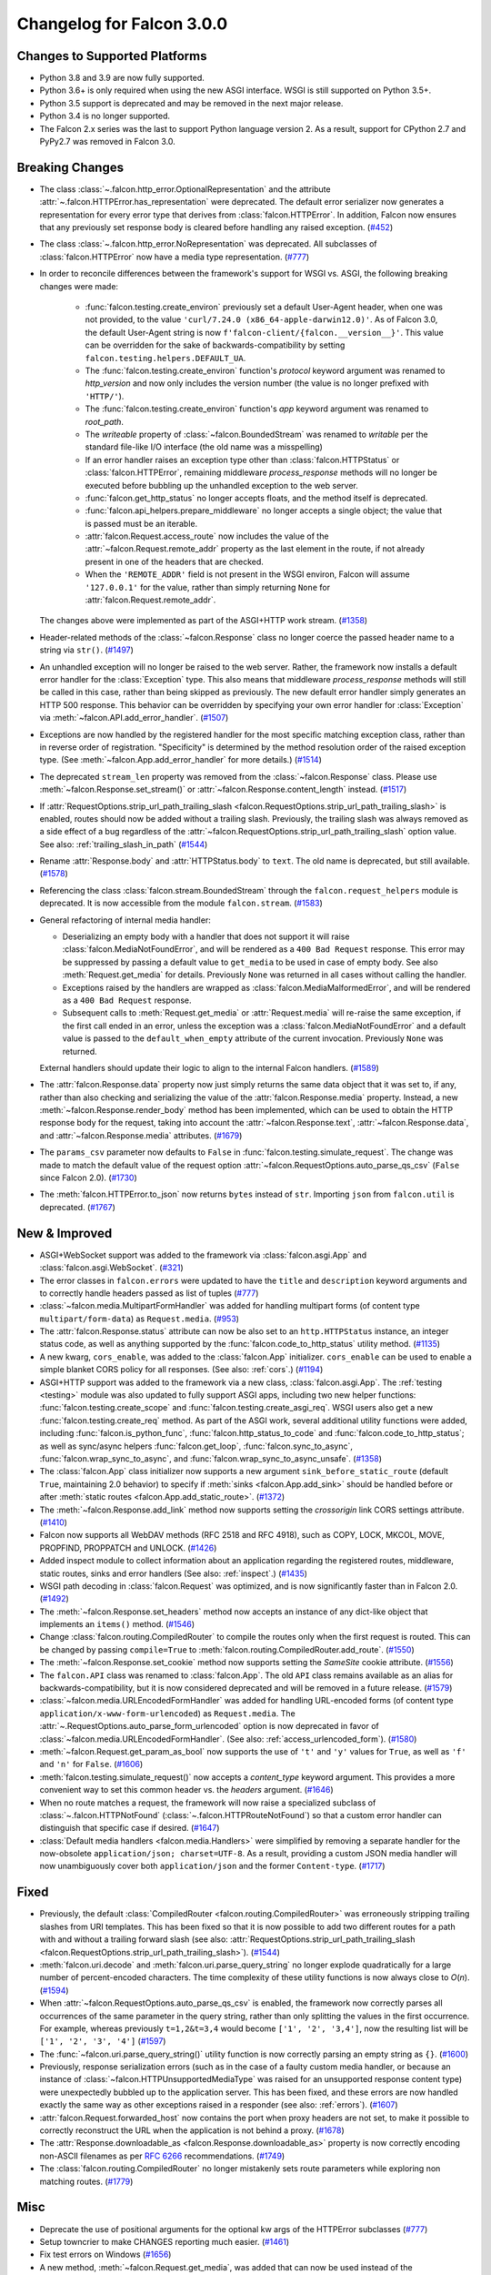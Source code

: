 Changelog for Falcon 3.0.0
==========================


Changes to Supported Platforms
------------------------------

- Python 3.8 and 3.9 are now fully supported.
- Python 3.6+ is only required when using the new ASGI interface. WSGI is still
  supported on Python 3.5+.
- Python 3.5 support is deprecated and may be removed in the next major release.
- Python 3.4 is no longer supported.
- The Falcon 2.x series was the last to support Python language version 2. As a
  result, support for CPython 2.7 and PyPy2.7 was removed in Falcon 3.0.


Breaking Changes
----------------

- The class :class:`~.falcon.http_error.OptionalRepresentation` and the attribute
  :attr:`~.falcon.HTTPError.has_representation` were deprecated. The default error
  serializer now generates a representation for every error type that derives from
  :class:`falcon.HTTPError`.
  In addition, Falcon now ensures that any previously set response body is cleared
  before handling any raised exception. (`#452 <https://github.com/falconry/falcon/issues/452>`__)
- The class :class:`~.falcon.http_error.NoRepresentation` was deprecated. All
  subclasses of :class:`falcon.HTTPError` now have a media type representation. (`#777 <https://github.com/falconry/falcon/issues/777>`__)
- In order to reconcile differences between the framework's support for WSGI vs. ASGI, the following
  breaking changes were made:

      - :func:`falcon.testing.create_environ` previously set a default User-Agent header, when one
        was not provided, to the value ``'curl/7.24.0 (x86_64-apple-darwin12.0)'``. As of Falcon
        3.0, the default User-Agent string is now ``f'falcon-client/{falcon.__version__}'``. This
        value can be overridden for the sake of backwards-compatibility by setting
        ``falcon.testing.helpers.DEFAULT_UA``.
      - The :func:`falcon.testing.create_environ` function's `protocol` keyword argument was renamed
        to `http_version` and now only includes the version number (the value is no longer prefixed
        with ``'HTTP/'``).
      - The :func:`falcon.testing.create_environ` function's `app` keyword argument was renamed to
        `root_path`.
      - The `writeable` property of :class:`~falcon.BoundedStream` was renamed to `writable` per the
        standard file-like I/O interface (the old name was a misspelling)
      - If an error handler raises an exception type other than :class:`falcon.HTTPStatus` or
        :class:`falcon.HTTPError`, remaining middleware `process_response` methods will no longer be
        executed before bubbling up the unhandled exception to the web server.
      - :func:`falcon.get_http_status` no longer accepts floats, and the method itself is deprecated.
      - :func:`falcon.api_helpers.prepare_middleware` no longer accepts a single object; the value
        that is passed must be an iterable.
      - :attr:`falcon.Request.access_route` now includes the value of the
        :attr:`~falcon.Request.remote_addr` property as the last element in the route, if not already
        present in one of the headers that are checked.
      - When the ``'REMOTE_ADDR'`` field is not present in the WSGI environ, Falcon will assume
        ``'127.0.0.1'`` for the value, rather than simply returning ``None`` for
        :attr:`falcon.Request.remote_addr`.

  The changes above were implemented as part of the ASGI+HTTP work stream. (`#1358 <https://github.com/falconry/falcon/issues/1358>`__)
- Header-related methods of the :class:`~falcon.Response` class no longer coerce the
  passed header name to a string via ``str()``. (`#1497 <https://github.com/falconry/falcon/issues/1497>`__)
- An unhandled exception will no longer be raised to the web server. Rather, the framework now installs a default error handler for the :class:`Exception` type. This also means that middleware `process_response` methods will still be called in this case, rather than being skipped as previously. The new default error handler simply generates an HTTP 500 response. This behavior can be overridden by specifying your own error handler for :class:`Exception` via :meth:`~falcon.API.add_error_handler`. (`#1507 <https://github.com/falconry/falcon/issues/1507>`__)
- Exceptions are now handled by the registered handler for the most specific matching exception class, rather than in reverse order of registration. "Specificity" is determined by the method resolution order of the raised exception type. (See :meth:`~falcon.App.add_error_handler` for more details.) (`#1514 <https://github.com/falconry/falcon/issues/1514>`__)
- The deprecated ``stream_len`` property was removed from the :class:`~falcon.Response` class.
  Please use :meth:`~falcon.Response.set_stream()` or :attr:`~falcon.Response.content_length` instead. (`#1517 <https://github.com/falconry/falcon/issues/1517>`__)
- If :attr:`RequestOptions.strip_url_path_trailing_slash
  <falcon.RequestOptions.strip_url_path_trailing_slash>` is enabled, routes
  should now be added without a trailing slash. Previously, the trailing slash
  was always removed as a side effect of a bug regardless of the
  :attr:`~falcon.RequestOptions.strip_url_path_trailing_slash` option value.
  See also: :ref:`trailing_slash_in_path` (`#1544 <https://github.com/falconry/falcon/issues/1544>`__)
- Rename :attr:`Response.body` and :attr:`HTTPStatus.body` to ``text``.
  The old name is deprecated, but still available. (`#1578 <https://github.com/falconry/falcon/issues/1578>`__)
- Referencing the class :class:`falcon.stream.BoundedStream` through the
  ``falcon.request_helpers`` module is deprecated. It is now accessible from
  the module ``falcon.stream``. (`#1583 <https://github.com/falconry/falcon/issues/1583>`__)
- General refactoring of internal media handler:

  *  Deserializing an empty body with a handler that does not support it will
     raise :class:`falcon.MediaNotFoundError`, and will be rendered as a
     ``400 Bad Request`` response. This error may be suppressed by passing
     a default value to ``get_media`` to be used in case of empty body.
     See also :meth:`Request.get_media` for details.
     Previously ``None`` was returned in all cases without calling the handler.
  *  Exceptions raised by the handlers are wrapped as
     :class:`falcon.MediaMalformedError`, and will be rendered as a
     ``400 Bad Request`` response.
  *  Subsequent calls to :meth:`Request.get_media` or :attr:`Request.media` will
     re-raise the same exception, if the first call ended in an error, unless the
     exception was a :class:`falcon.MediaNotFoundError` and a default value is
     passed to the ``default_when_empty`` attribute of the current invocation.
     Previously ``None`` was returned.

  External handlers should update their logic to align to the internal Falcon handlers. (`#1589 <https://github.com/falconry/falcon/issues/1589>`__)
- The :attr:`falcon.Response.data` property now just simply returns the same data
  object that it was set to, if any, rather than also checking and serializing
  the value of the :attr:`falcon.Response.media` property. Instead, a new
  :meth:`~falcon.Response.render_body` method has been implemented, which can be
  used to obtain the HTTP response body for the request, taking into account
  the :attr:`~falcon.Response.text`, :attr:`~falcon.Response.data`, and
  :attr:`~falcon.Response.media` attributes. (`#1679 <https://github.com/falconry/falcon/issues/1679>`__)
- The ``params_csv`` parameter now defaults to ``False`` in
  :func:`falcon.testing.simulate_request`.
  The change was made to match the default value of the request option
  :attr:`~falcon.RequestOptions.auto_parse_qs_csv` (``False`` since Falcon 2.0). (`#1730 <https://github.com/falconry/falcon/issues/1730>`__)
- The :meth:`falcon.HTTPError.to_json` now returns ``bytes`` instead of ``str``.
  Importing ``json`` from ``falcon.util`` is deprecated. (`#1767 <https://github.com/falconry/falcon/issues/1767>`__)


New & Improved
--------------

- ASGI+WebSocket support was added to the framework via :class:`falcon.asgi.App` and :class:`falcon.asgi.WebSocket`. (`#321 <https://github.com/falconry/falcon/issues/321>`__)
- The error classes in ``falcon.errors`` were updated to have the ``title`` and
  ``description`` keyword arguments and to correctly handle headers passed as
  list of tuples (`#777 <https://github.com/falconry/falcon/issues/777>`__)
- :class:`~falcon.media.MultipartFormHandler` was added for handling multipart forms (of content
  type ``multipart/form-data``) as ``Request.media``. (`#953 <https://github.com/falconry/falcon/issues/953>`__)
- The :attr:`falcon.Response.status` attribute can now be also set to an
  ``http.HTTPStatus`` instance, an integer status code, as well as anything
  supported by the :func:`falcon.code_to_http_status` utility method. (`#1135 <https://github.com/falconry/falcon/issues/1135>`__)
- A new kwarg, ``cors_enable``, was added to the :class:`falcon.App` initializer.
  ``cors_enable`` can be used to enable a simple blanket CORS policy for all
  responses. (See also: :ref:`cors`.) (`#1194 <https://github.com/falconry/falcon/issues/1194>`__)
- ASGI+HTTP support was added to the framework via a new class, :class:`falcon.asgi.App`. The
  :ref:`testing <testing>` module was also updated to fully support ASGI apps, including two new
  helper functions: :func:`falcon.testing.create_scope` and :func:`falcon.testing.create_asgi_req`.
  WSGI users also get a new :func:`falcon.testing.create_req` method. As part of the ASGI work,
  several additional utility functions were added, including :func:`falcon.is_python_func`,
  :func:`falcon.http_status_to_code` and :func:`falcon.code_to_http_status`; as well as sync/async
  helpers :func:`falcon.get_loop`, :func:`falcon.sync_to_async`,  :func:`falcon.wrap_sync_to_async`,
  and  :func:`falcon.wrap_sync_to_async_unsafe`. (`#1358 <https://github.com/falconry/falcon/issues/1358>`__)
- The :class:`falcon.App` class initializer now supports a new argument
  ``sink_before_static_route`` (default ``True``, maintaining 2.0 behavior) to
  specify if :meth:`sinks <falcon.App.add_sink>` should be handled before or
  after :meth:`static routes <falcon.App.add_static_route>`. (`#1372 <https://github.com/falconry/falcon/issues/1372>`__)
- The :meth:`~falcon.Response.add_link` method now supports setting the `crossorigin`
  link CORS settings attribute. (`#1410 <https://github.com/falconry/falcon/issues/1410>`__)
- Falcon now supports all WebDAV methods (RFC 2518 and RFC 4918), such as COPY, LOCK, MKCOL, MOVE, PROPFIND, PROPPATCH and UNLOCK. (`#1426 <https://github.com/falconry/falcon/issues/1426>`__)
- Added inspect module to collect information about an application regarding
  the registered routes, middleware, static routes, sinks and error handlers
  (See also: :ref:`inspect`.) (`#1435 <https://github.com/falconry/falcon/issues/1435>`__)
- WSGI path decoding in :class:`falcon.Request` was optimized, and is now
  significantly faster than in Falcon 2.0. (`#1492 <https://github.com/falconry/falcon/issues/1492>`__)
- The :meth:`~falcon.Response.set_headers` method now accepts an instance of any dict-like
  object that implements an ``items()`` method. (`#1546 <https://github.com/falconry/falcon/issues/1546>`__)
- Change :class:`falcon.routing.CompiledRouter` to compile the routes
  only when the first request is routed. This can be changed by
  passing ``compile=True`` to :meth:`falcon.routing.CompiledRouter.add_route`. (`#1550 <https://github.com/falconry/falcon/issues/1550>`__)
- The :meth:`~falcon.Response.set_cookie` method now supports setting the
  `SameSite` cookie attribute. (`#1556 <https://github.com/falconry/falcon/issues/1556>`__)
- The ``falcon.API`` class was renamed to :class:`falcon.App`. The old ``API`` class
  remains available as an alias for backwards-compatibility, but it is now
  considered deprecated and will be removed in a future release. (`#1579 <https://github.com/falconry/falcon/issues/1579>`__)
- :class:`~falcon.media.URLEncodedFormHandler` was added for handling URL-encoded forms (of content
  type ``application/x-www-form-urlencoded``) as ``Request.media``. The :attr:`~.RequestOptions.auto_parse_form_urlencoded` option is now
  deprecated in favor of :class:`~falcon.media.URLEncodedFormHandler`.
  (See also: :ref:`access_urlencoded_form`). (`#1580 <https://github.com/falconry/falcon/issues/1580>`__)
- :meth:`~falcon.Request.get_param_as_bool` now supports the use of ``'t'`` and ``'y'``
  values for ``True``, as well as ``'f'`` and ``'n'`` for ``False``. (`#1606 <https://github.com/falconry/falcon/issues/1606>`__)
- :meth:`falcon.testing.simulate_request()` now accepts a
  `content_type` keyword argument. This provides a more convenient way to set
  this common header vs. the `headers` argument. (`#1646 <https://github.com/falconry/falcon/issues/1646>`__)
- When no route matches a request, the framework will now raise a
  specialized subclass of :class:`~.falcon.HTTPNotFound`
  (:class:`~.falcon.HTTPRouteNotFound`) so that
  a custom error handler can distinguish that specific case if desired. (`#1647 <https://github.com/falconry/falcon/issues/1647>`__)
- :class:`Default media handlers <falcon.media.Handlers>` were simplified by
  removing a separate handler for the now-obsolete
  ``application/json; charset=UTF-8``.
  As a result, providing a custom JSON media handler will now unambiguously cover
  both ``application/json`` and the former ``Content-type``. (`#1717 <https://github.com/falconry/falcon/issues/1717>`__)


Fixed
-----

- Previously, the default :class:`CompiledRouter <falcon.routing.CompiledRouter>`
  was erroneously stripping trailing slashes from URI templates.
  This has been fixed so that it is now possible to add two different routes for
  a path with and without a trailing forward slash (see also:
  :attr:`RequestOptions.strip_url_path_trailing_slash
  <falcon.RequestOptions.strip_url_path_trailing_slash>`). (`#1544 <https://github.com/falconry/falcon/issues/1544>`__)
- :meth:`falcon.uri.decode` and :meth:`falcon.uri.parse_query_string` no longer
  explode quadratically for a large number of percent-encoded characters. The
  time complexity of these utility functions is now always close to *O*\(*n*). (`#1594 <https://github.com/falconry/falcon/issues/1594>`__)
- When :attr:`~falcon.RequestOptions.auto_parse_qs_csv` is enabled, the framework
  now correctly parses all occurrences of the same parameter in the query string,
  rather than only splitting the values in the first occurrence. For example,
  whereas previously ``t=1,2&t=3,4`` would become ``['1', '2', '3,4']``, now the
  resulting list will be ``['1', '2', '3', '4']`` (`#1597 <https://github.com/falconry/falcon/issues/1597>`__)
- The :func:`~falcon.uri.parse_query_string()` utility function is now correctly parsing an
  empty string as ``{}``. (`#1600 <https://github.com/falconry/falcon/issues/1600>`__)
- Previously, response serialization errors (such as in the case of a faulty
  custom media handler, or because an instance of
  :class:`~falcon.HTTPUnsupportedMediaType` was raised for an unsupported
  response content type) were unexpectedly bubbled up to the application server.
  This has been fixed, and these errors are now handled exactly the same way as
  other exceptions raised in a responder (see also: :ref:`errors`). (`#1607 <https://github.com/falconry/falcon/issues/1607>`__)
- :attr:`falcon.Request.forwarded_host` now contains the port when proxy headers
  are not set, to make it possible to correctly reconstruct the URL when the
  application is not behind a proxy. (`#1678 <https://github.com/falconry/falcon/issues/1678>`__)
- The :attr:`Response.downloadable_as <falcon.Response.downloadable_as>` property
  is now correctly encoding non-ASCII filenames as per
  `RFC 6266 <https://tools.ietf.org/html/rfc6266#appendix-D>`_ recommendations. (`#1749 <https://github.com/falconry/falcon/issues/1749>`__)
- The :class:`falcon.routing.CompiledRouter` no longer mistakenly sets route parameters
  while exploring non matching routes. (`#1779 <https://github.com/falconry/falcon/issues/1779>`__)


Misc
----

- Deprecate the use of positional arguments for the optional kw args of
  the HTTPError subclasses (`#777 <https://github.com/falconry/falcon/issues/777>`__)
- Setup towncrier to make CHANGES reporting much easier. (`#1461 <https://github.com/falconry/falcon/issues/1461>`__)
- Fix test errors on Windows (`#1656 <https://github.com/falconry/falcon/issues/1656>`__)
- A new method, :meth:`~falcon.Request.get_media`, was added that can now be used
  instead of the :attr:`falcon.Request.media` property to make it more clear to
  app maintainers that getting the media object for a request involves a
  side-effect of consuming and deserializing the body stream. The original
  property remains available to ensure backwards-compatibility with existing apps. (`#1679 <https://github.com/falconry/falcon/issues/1679>`__)
- Falcon now uses the :class:`falcon.Response` media handlers when serializing
  to JSON :class:`falcon.HTTPError` and :class:`falcon.asgi.SSEvent`.
  :class:`falcon.Request` will use its defined media handler when loading a
  param as JSON with :meth:`falcon.Request.get_param_as_json`. (`#1767 <https://github.com/falconry/falcon/issues/1767>`__)
- The `add_link()` method of the :class:`falcon.Request` class was renamed to
  :meth:`falcon.Request.append_link`. The old name is still available as a
  deprecated alias. (`#1801 <https://github.com/falconry/falcon/issues/1801>`__)


Contributors to this Release
----------------------------

Many thanks to all of our talented and stylish contributors for this release!

.. note::

  If we missed you below, don't worry! We will capture the full list of
  contributors before the 3.0.0 final release.

- `BigBlueHat <https://github.com/BigBlueHat>`_
- `CaselIT <https://github.com/CaselIT>`_
- `Ciemaar <https://github.com/Ciemaar>`_
- `Coykto <https://github.com/Coykto>`_
- `cozyDoomer <https://github.com/cozyDoomer>`_
- `cravindra <https://github.com/cravindra>`_
- `csojinb <https://github.com/csojinb>`_
- `edmondb <https://github.com/edmondb>`_
- `jmvrbanac <https://github.com/jmvrbanac>`_
- `karlhigley <https://github.com/karlhigley>`_
- `kemingy <https://github.com/kemingy>`_
- `kgriffs <https://github.com/kgriffs>`_
- `mattdonders <https://github.com/mattdonders>`_
- `mikeyusko <https://github.com/mikeyusko>`_
- `minrock <https://github.com/minrock>`_
- `mosi-kha <https://github.com/mosi-kha>`_
- `nZac <https://github.com/nZac>`_
- `nagaabhinaya <https://github.com/nagaabhinaya>`_
- `pbjr23 <https://github.com/pbjr23>`_
- `rmyers <https://github.com/rmyers>`_
- `safaozturk93 <https://github.com/safaozturk93>`_
- `screamingskulls <https://github.com/screamingskulls>`_
- `seanharrison <https://github.com/seanharrison>`_
- `timgates42 <https://github.com/timgates42>`_
- `vytas7 <https://github.com/vytas7>`_
- `waghanza <https://github.com/waghanza>`_
